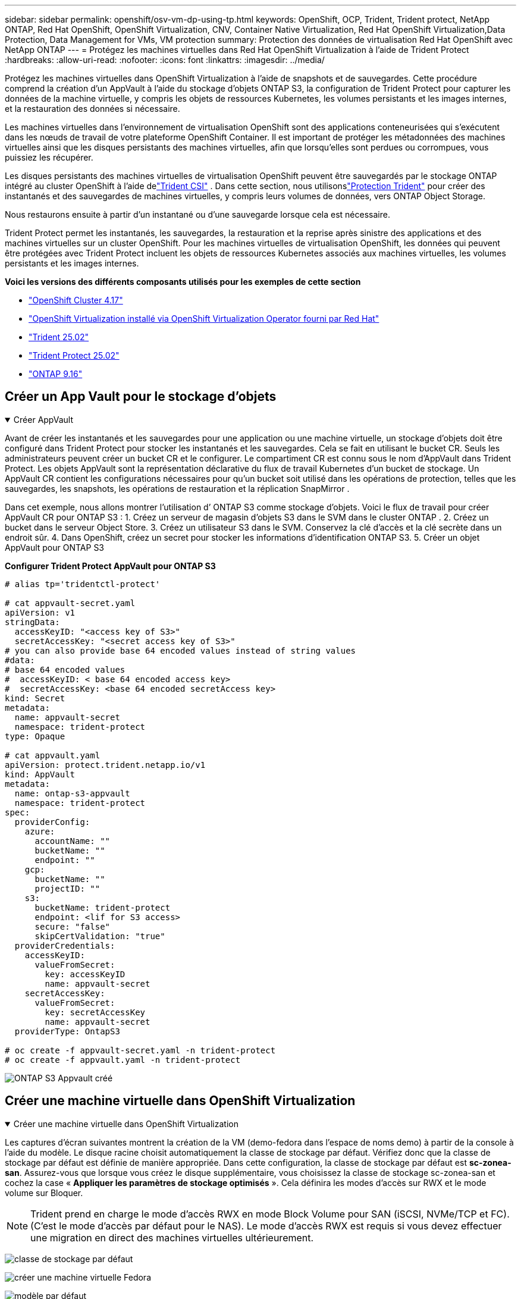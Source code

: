 ---
sidebar: sidebar 
permalink: openshift/osv-vm-dp-using-tp.html 
keywords: OpenShift, OCP, Trident, Trident protect, NetApp ONTAP, Red Hat OpenShift, OpenShift Virtualization, CNV, Container Native Virtualization, Red Hat OpenShift Virtualization,Data Protection, Data Management for VMs, VM protection 
summary: Protection des données de virtualisation Red Hat OpenShift avec NetApp ONTAP 
---
= Protégez les machines virtuelles dans Red Hat OpenShift Virtualization à l'aide de Trident Protect
:hardbreaks:
:allow-uri-read: 
:nofooter: 
:icons: font
:linkattrs: 
:imagesdir: ../media/


[role="lead"]
Protégez les machines virtuelles dans OpenShift Virtualization à l’aide de snapshots et de sauvegardes. Cette procédure comprend la création d'un AppVault à l'aide du stockage d'objets ONTAP S3, la configuration de Trident Protect pour capturer les données de la machine virtuelle, y compris les objets de ressources Kubernetes, les volumes persistants et les images internes, et la restauration des données si nécessaire.

Les machines virtuelles dans l’environnement de virtualisation OpenShift sont des applications conteneurisées qui s’exécutent dans les nœuds de travail de votre plateforme OpenShift Container. Il est important de protéger les métadonnées des machines virtuelles ainsi que les disques persistants des machines virtuelles, afin que lorsqu'elles sont perdues ou corrompues, vous puissiez les récupérer.

Les disques persistants des machines virtuelles de virtualisation OpenShift peuvent être sauvegardés par le stockage ONTAP intégré au cluster OpenShift à l'aide delink:https://docs.netapp.com/us-en/trident/["Trident CSI"] . Dans cette section, nous utilisonslink:https://docs.netapp.com/us-en/trident/trident-protect/learn-about-trident-protect.html["Protection Trident"] pour créer des instantanés et des sauvegardes de machines virtuelles, y compris leurs volumes de données, vers ONTAP Object Storage.

Nous restaurons ensuite à partir d'un instantané ou d'une sauvegarde lorsque cela est nécessaire.

Trident Protect permet les instantanés, les sauvegardes, la restauration et la reprise après sinistre des applications et des machines virtuelles sur un cluster OpenShift. Pour les machines virtuelles de virtualisation OpenShift, les données qui peuvent être protégées avec Trident Protect incluent les objets de ressources Kubernetes associés aux machines virtuelles, les volumes persistants et les images internes.

**Voici les versions des différents composants utilisés pour les exemples de cette section**

* link:https://docs.redhat.com/en/documentation/openshift_container_platform/4.17/html/installing_on_bare_metal/index["OpenShift Cluster 4.17"]
* link:https://docs.redhat.com/en/documentation/openshift_container_platform/4.17/html/virtualization/getting-started#tours-quick-starts_virt-getting-started["OpenShift Virtualization installé via OpenShift Virtualization Operator fourni par Red Hat"]
* link:https://docs.netapp.com/us-en/trident/trident-get-started/kubernetes-deploy.html["Trident 25.02"]
* link:https://docs.netapp.com/us-en/trident/trident-protect/trident-protect-installation.html["Trident Protect 25.02"]
* link:https://docs.netapp.com/us-en/ontap/["ONTAP 9.16"]




== Créer un App Vault pour le stockage d'objets

.Créer AppVault
[%collapsible%open]
====
Avant de créer les instantanés et les sauvegardes pour une application ou une machine virtuelle, un stockage d'objets doit être configuré dans Trident Protect pour stocker les instantanés et les sauvegardes. Cela se fait en utilisant le bucket CR. Seuls les administrateurs peuvent créer un bucket CR et le configurer. Le compartiment CR est connu sous le nom d'AppVault dans Trident Protect. Les objets AppVault sont la représentation déclarative du flux de travail Kubernetes d’un bucket de stockage. Un AppVault CR contient les configurations nécessaires pour qu'un bucket soit utilisé dans les opérations de protection, telles que les sauvegardes, les snapshots, les opérations de restauration et la réplication SnapMirror .

Dans cet exemple, nous allons montrer l’utilisation d’ ONTAP S3 comme stockage d’objets. Voici le flux de travail pour créer AppVault CR pour ONTAP S3 : 1. Créez un serveur de magasin d’objets S3 dans le SVM dans le cluster ONTAP . 2. Créez un bucket dans le serveur Object Store. 3. Créez un utilisateur S3 dans le SVM. Conservez la clé d’accès et la clé secrète dans un endroit sûr. 4. Dans OpenShift, créez un secret pour stocker les informations d’identification ONTAP S3. 5. Créer un objet AppVault pour ONTAP S3

**Configurer Trident Protect AppVault pour ONTAP S3**

[source, yaml]
----
# alias tp='tridentctl-protect'

# cat appvault-secret.yaml
apiVersion: v1
stringData:
  accessKeyID: "<access key of S3>"
  secretAccessKey: "<secret access key of S3>"
# you can also provide base 64 encoded values instead of string values
#data:
# base 64 encoded values
#  accessKeyID: < base 64 encoded access key>
#  secretAccessKey: <base 64 encoded secretAccess key>
kind: Secret
metadata:
  name: appvault-secret
  namespace: trident-protect
type: Opaque

# cat appvault.yaml
apiVersion: protect.trident.netapp.io/v1
kind: AppVault
metadata:
  name: ontap-s3-appvault
  namespace: trident-protect
spec:
  providerConfig:
    azure:
      accountName: ""
      bucketName: ""
      endpoint: ""
    gcp:
      bucketName: ""
      projectID: ""
    s3:
      bucketName: trident-protect
      endpoint: <lif for S3 access>
      secure: "false"
      skipCertValidation: "true"
  providerCredentials:
    accessKeyID:
      valueFromSecret:
        key: accessKeyID
        name: appvault-secret
    secretAccessKey:
      valueFromSecret:
        key: secretAccessKey
        name: appvault-secret
  providerType: OntapS3

# oc create -f appvault-secret.yaml -n trident-protect
# oc create -f appvault.yaml -n trident-protect
----
image:rh-os-n-use-case-ocpv-tp-dp-008.png["ONTAP S3 Appvault créé"]

====


== Créer une machine virtuelle dans OpenShift Virtualization

.Créer une machine virtuelle dans OpenShift Virtualization
[%collapsible%open]
====
Les captures d'écran suivantes montrent la création de la VM (demo-fedora dans l'espace de noms demo) à partir de la console à l'aide du modèle. Le disque racine choisit automatiquement la classe de stockage par défaut. Vérifiez donc que la classe de stockage par défaut est définie de manière appropriée. Dans cette configuration, la classe de stockage par défaut est **sc-zonea-san**. Assurez-vous que lorsque vous créez le disque supplémentaire, vous choisissez la classe de stockage sc-zonea-san et cochez la case « **Appliquer les paramètres de stockage optimisés** ». Cela définira les modes d'accès sur RWX et le mode volume sur Bloquer.


NOTE: Trident prend en charge le mode d'accès RWX en mode Block Volume pour SAN (iSCSI, NVMe/TCP et FC). (C'est le mode d'accès par défaut pour le NAS). Le mode d'accès RWX est requis si vous devez effectuer une migration en direct des machines virtuelles ultérieurement.

image:rh-os-n-use-case-ocpv-tp-dp-001.png["classe de stockage par défaut"]

image:rh-os-n-use-case-ocpv-tp-dp-002.png["créer une machine virtuelle Fedora"]

image:rh-os-n-use-case-ocpv-tp-dp-003.png["modèle par défaut"]

image:rh-os-n-use-case-ocpv-tp-dp-004.png["personnaliser"]

image:rh-os-n-use-case-ocpv-tp-dp-005.png["Ajouter un disque"]

image:rh-os-n-use-case-ocpv-tp-dp-006.png["disque ajouté"]

image:rh-os-n-use-case-ocpv-tp-dp-007.png["vm, pods et pvc créés"]

====


== Créer une application

.Créer une application
[%collapsible%open]
====
**Créer une application de protection Trident pour la VM**

Dans l'exemple, l'espace de noms de démonstration comporte une machine virtuelle et toutes les ressources de l'espace de noms sont incluses lors de la création de l'application.

[source, yaml]
----
# alias tp='tridentctl-protect'
# tp create app demo-vm --namespaces demo -n demo --dry-run > app.yaml

# cat app.yaml
apiVersion: protect.trident.netapp.io/v1
kind: Application
metadata:
  creationTimestamp: null
  name: demo-vm
  namespace: demo
spec:
  includedNamespaces:
  - namespace: demo
# oc create -f app.yaml -n demo
----
image:rh-os-n-use-case-ocpv-tp-dp-009.png["Application créée"]

====


== Protégez l'application en créant une sauvegarde

.Créer des sauvegardes
[%collapsible%open]
====
**Créer une sauvegarde à la demande**

Créez une sauvegarde pour l'application (demo-vm) créée précédemment qui inclut toutes les ressources de l'espace de noms de démonstration. Indiquez le nom de l'Appvault où les sauvegardes seront stockées.

[source, yaml]
----
# tp create backup demo-vm-backup-on-demand --app demo-vm --appvault ontap-s3-appvault -n demo
Backup "demo-vm-backup-on-demand" created.
----
image:rh-os-n-use-case-ocpv-tp-dp-015.png["Sauvegarde à la demande créée"]

**Créer des sauvegardes selon un calendrier**

Créez une planification pour les sauvegardes en spécifiant la granularité et le nombre de sauvegardes à conserver.

[source, yaml]
----
# tp create schedule backup-schedule1 --app demo-vm --appvault ontap-s3-appvault --granularity Hourly --minute 45 --backup-retention 1 -n demo --dry-run>backup-schedule-demo-vm.yaml
schedule.protect.trident.netapp.io/backup-schedule1 created

#cat backup-schedule-demo-vm.yaml
apiVersion: protect.trident.netapp.io/v1
kind: Schedule
metadata:
  creationTimestamp: null
  name: backup-schedule1
  namespace: demo
spec:
  appVaultRef: ontap-s3-appvault
  applicationRef: demo-vm
  backupRetention: "1"
  dayOfMonth: ""
  dayOfWeek: ""
  enabled: true
  granularity: Hourly
  hour: ""
  minute: "45"
  recurrenceRule: ""
  snapshotRetention: "0"
status: {}
# oc create -f backup-schedule-demo-vm.yaml -n demo
----
image:rh-os-n-use-case-ocpv-tp-dp-016.png["Planification de sauvegarde créée"]

image:rh-os-n-use-case-ocpv-tp-dp-017.png["Sauvegardes créées à la demande et selon un calendrier"]

====


== Restaurer à partir d'une sauvegarde

.Restaurer à partir de sauvegardes
[%collapsible%open]
====
**Restaurer la machine virtuelle dans le même espace de noms**

Dans l'exemple, la sauvegarde demo-vm-backup-on-demand contient la sauvegarde avec demo-app pour la VM Fedora.

Tout d'abord, supprimez la VM et assurez-vous que les PVC, le pod et les objets VM sont supprimés de l'espace de noms « demo »

image:rh-os-n-use-case-ocpv-tp-dp-019.png["fedora-vm supprimé"]

Créez maintenant un objet de restauration de sauvegarde sur place.

[source, yaml]
----
# tp create bir demo-fedora-restore --backup demo/demo-vm-backup-on-demand -n demo --dry-run>vm-demo-bir.yaml

# cat vm-demo-bir.yaml
apiVersion: protect.trident.netapp.io/v1
kind: BackupInplaceRestore
metadata:
  annotations:
    protect.trident.netapp.io/max-parallel-restore-jobs: "25"
  creationTimestamp: null
  name: demo-fedora-restore
  namespace: demo
spec:
  appArchivePath: demo-vm_cc8adc7a-0c28-460b-a32f-0a7b3d353e13/backups/demo-vm-backup-on-demand_f6af3513-9739-480e-88c7-4cca45808a80
  appVaultRef: ontap-s3-appvault
  resourceFilter: {}
status:
  postRestoreExecHooksRunResults: null
  state: ""

# oc create -f vm-demo-bir.yaml -n demo
backupinplacerestore.protect.trident.netapp.io/demo-fedora-restore created
----
image:rh-os-n-use-case-ocpv-tp-dp-020.png["bir a créé"]

Vérifiez que la VM, les pods et les PVC sont restaurés

image:rh-os-n-use-case-ocpv-tp-dp-021.png["VM restaurée créée"]

**Restaurer la machine virtuelle dans un espace de noms différent**

Créez d’abord un nouvel espace de noms dans lequel vous souhaitez restaurer l’application, dans cet exemple demo2. Créez ensuite un objet de restauration de sauvegarde

[source, yaml]
----
# tp create br demo2-fedora-restore --backup demo/hourly-4c094-20250312154500 --namespace-mapping demo:demo2 -n demo2 --dry-run>vm-demo2-br.yaml

# cat vm-demo2-br.yaml
apiVersion: protect.trident.netapp.io/v1
kind: BackupRestore
metadata:
  annotations:
    protect.trident.netapp.io/max-parallel-restore-jobs: "25"
  creationTimestamp: null
  name: demo2-fedora-restore
  namespace: demo2
spec:
  appArchivePath: demo-vm_cc8adc7a-0c28-460b-a32f-0a7b3d353e13/backups/hourly-4c094-20250312154500_aaa14543-a3fa-41f1-a04c-44b1664d0f81
  appVaultRef: ontap-s3-appvault
  namespaceMapping:
  - destination: demo2
    source: demo
  resourceFilter: {}
status:
  conditions: null
  postRestoreExecHooksRunResults: null
  state: ""
# oc create -f vm-demo2-br.yaml -n demo2
----
image:rh-os-n-use-case-ocpv-tp-dp-022.png["br créé"]

Vérifiez que la VM, les pods et les pvcs sont créés dans le nouvel espace de noms demo2.

image:rh-os-n-use-case-ocpv-tp-dp-023.png["VM dans le nouvel espace de noms"]

====


== Protégez l'application à l'aide de snapshots

.Créer des instantanés
[%collapsible%open]
====
**Créer un instantané à la demande** Créez un instantané pour l'application et spécifiez le coffre d'applications dans lequel il doit être stocké.

[source, yaml]
----
# tp create snapshot demo-vm-snapshot-ondemand --app demo-vm --appvault ontap-s3-appvault -n demo --dry-run
# cat demo-vm-snapshot-on-demand.yaml
apiVersion: protect.trident.netapp.io/v1
kind: Snapshot
metadata:
  creationTimestamp: null
  name: demo-vm-snapshot-ondemand
  namespace: demo
spec:
  appVaultRef: ontap-s3-appvault
  applicationRef: demo-vm
  completionTimeout: 0s
  volumeSnapshotsCreatedTimeout: 0s
  volumeSnapshotsReadyToUseTimeout: 0s
status:
  conditions: null
  postSnapshotExecHooksRunResults: null
  preSnapshotExecHooksRunResults: null
  state: ""

# oc create -f demo-vm-snapshot-on-demand.yaml
snapshot.protect.trident.netapp.io/demo-vm-snapshot-ondemand created

----
image:rh-os-n-use-case-ocpv-tp-dp-023.png["instantané à la demande"]

**Créer un calendrier pour les instantanés** Créez un calendrier pour les instantanés. Spécifiez la granularité et le nombre d’instantanés à conserver.

[source, yaml]
----
# tp create Schedule snapshot-schedule1 --app demo-vm --appvault ontap-s3-appvault --granularity Hourly --minute 50 --snapshot-retention 1 -n demo --dry-run>snapshot-schedule-demo-vm.yaml

# cat snapshot-schedule-demo-vm.yaml
apiVersion: protect.trident.netapp.io/v1
kind: Schedule
metadata:
  creationTimestamp: null
  name: snapshot-schedule1
  namespace: demo
spec:
  appVaultRef: ontap-s3-appvault
  applicationRef: demo-vm
  backupRetention: "0"
  dayOfMonth: ""
  dayOfWeek: ""
  enabled: true
  granularity: Hourly
  hour: ""
  minute: "50"
  recurrenceRule: ""
  snapshotRetention: "1"
status: {}

# oc create -f snapshot-schedule-demo-vm.yaml
schedule.protect.trident.netapp.io/snapshot-schedule1 created
----
image:rh-os-n-use-case-ocpv-tp-dp-025.png["calendrier des instantanés"]

image:rh-os-n-use-case-ocpv-tp-dp-026.png["instantané planifié"]

====


== Restaurer à partir d'un instantané

.Restaurer à partir d'un instantané
[%collapsible%open]
====
**Restaurer la VM à partir du snapshot vers le même espace de noms** Supprimez la VM demo-fedora de l'espace de noms demo2.

image:rh-os-n-use-case-ocpv-tp-dp-030.png["suppression de machine virtuelle"]

Créez un objet de restauration instantanée sur place à partir de l'instantané de la machine virtuelle.

[source, yaml]
----
# tp create sir demo-fedora-restore-from-snapshot --snapshot demo/demo-vm-snapshot-ondemand -n demo --dry-run>vm-demo-sir.yaml

# cat vm-demo-sir.yaml
apiVersion: protect.trident.netapp.io/v1
kind: SnapshotInplaceRestore
metadata:
  creationTimestamp: null
  name: demo-fedora-restore-from-snapshot
  namespace: demo
spec:
  appArchivePath: demo-vm_cc8adc7a-0c28-460b-a32f-0a7b3d353e13/snapshots/20250318132959_demo-vm-snapshot-ondemand_e3025972-30c0-4940-828a-47c276d7b034
  appVaultRef: ontap-s3-appvault
  resourceFilter: {}
status:
  conditions: null
  postRestoreExecHooksRunResults: null
  state: ""

# oc create -f vm-demo-sir.yaml
snapshotinplacerestore.protect.trident.netapp.io/demo-fedora-restore-from-snapshot created
----
image:rh-os-n-use-case-ocpv-tp-dp-027.png["Monsieur"]

Vérifiez que la machine virtuelle et ses PVC sont créés dans l’espace de noms de démonstration.

image:rh-os-n-use-case-ocpv-tp-dp-031.png["machine virtuelle restaurée dans le même espace de noms"]

**Restaurer la machine virtuelle à partir du snapshot vers un espace de noms différent**

Supprimez la machine virtuelle dans l’espace de noms demo2 précédemment restauré à partir de la sauvegarde.

image:rh-os-n-use-case-ocpv-tp-dp-028.png["Supprimer les VM et les PVC"]

Créez l’objet de restauration d’instantané à partir de l’instantané et fournissez le mappage d’espace de noms.

[source, yaml]
----
# tp create sr demo2-fedora-restore-from-snapshot --snapshot demo/demo-vm-snapshot-ondemand --namespace-mapping demo:demo2 -n demo2 --dry-run>vm-demo2-sr.yaml

# cat vm-demo2-sr.yaml
apiVersion: protect.trident.netapp.io/v1
kind: SnapshotRestore
metadata:
  creationTimestamp: null
  name: demo2-fedora-restore-from-snapshot
  namespace: demo2
spec:
  appArchivePath: demo-vm_cc8adc7a-0c28-460b-a32f-0a7b3d353e13/snapshots/20250318132959_demo-vm-snapshot-ondemand_e3025972-30c0-4940-828a-47c276d7b034
  appVaultRef: ontap-s3-appvault
  namespaceMapping:
  - destination: demo2
    source: demo
  resourceFilter: {}
status:
  postRestoreExecHooksRunResults: null
  state: ""

# oc create -f vm-demo2-sr.yaml
snapshotrestore.protect.trident.netapp.io/demo2-fedora-restore-from-snapshot created
----
image:rh-os-n-use-case-ocpv-tp-dp-029.png["SR créé"]

Vérifiez que la VM et ses PVC sont restaurés dans le nouvel espace de noms demo2.

image:rh-os-n-use-case-ocpv-tp-dp-032.png["VM restaurée dans un nouvel espace de noms"]

====


== Restaurer une machine virtuelle spécifique

.Sélection de machines virtuelles spécifiques dans un espace de noms pour créer des instantanés/sauvegardes et restaurer
[%collapsible%open]
====
Dans l’exemple précédent, nous avions une seule machine virtuelle dans un espace de noms. En incluant l’intégralité de l’espace de noms dans la sauvegarde, toutes les ressources associées à cette machine virtuelle ont été capturées. Dans l’exemple suivant, nous ajoutons une autre machine virtuelle au même espace de noms et créons une application uniquement pour cette nouvelle machine virtuelle à l’aide d’un sélecteur d’étiquettes.

**Créez une nouvelle VM (demo-centos vm) dans l'espace de noms de démonstration**

image:rh-os-n-use-case-ocpv-tp-dp-010.png["VM demo-centos dans l'espace de noms de démonstration"]

***Étiquetez la machine virtuelle demo-centos et ses ressources associées***

image:rh-os-n-use-case-ocpv-tp-dp-011.png["étiquette démo-centos vm, pvc"]

***Vérifiez que la machine virtuelle demo-centos et les pvcs ont les étiquettes***

image:rh-os-n-use-case-ocpv-tp-dp-012.png["étiquettes de machine virtuelle de démonstration Centos"]

image:rh-os-n-use-case-ocpv-tp-dp-013.png["démo-centos pvc a des étiquettes"]

**Créez une application pour une machine virtuelle spécifique (demo-centos) à l'aide du sélecteur d'étiquettes**

[source, yaml]
----
# tp create app demo-centos-app --namespaces 'demo(category=protect-demo-centos)' -n demo --dry-run>demo-centos-app.yaml

# cat demo-centos-app.yaml

apiVersion: protect.trident.netapp.io/v1
kind: Application
metadata:
  creationTimestamp: null
  name: demo-centos-app
  namespace: demo
spec:
  includedNamespaces:
  - labelSelector:
      matchLabels:
        category: protect-demo-centos
    namespace: demo
status:
  conditions: null

# oc create -f demo-centos-app.yaml -n demo
application.protect.trident.netapp.io/demo-centos-app created
----
image:rh-os-n-use-case-ocpv-tp-dp-014.png["démo-centos pvc a des étiquettes"]

La méthode de création de sauvegardes et d’instantanés à la demande et selon une planification est la même que celle indiquée précédemment. Étant donné que l'application Trident-Protect utilisée pour créer les instantanés ou les sauvegardes ne contient que la machine virtuelle spécifique de l'espace de noms, la restauration à partir de ces derniers ne restaure qu'une machine virtuelle spécifique. Un exemple d’opération de sauvegarde/restauration est présenté ci-dessous.

**Créer une sauvegarde d'une machine virtuelle spécifique dans un espace de noms en utilisant son application correspondante**

Dans les étapes précédentes, une application a été créée à l’aide de sélecteurs d’étiquettes pour inclure uniquement la machine virtuelle centos dans l’espace de noms de démonstration. Créez une sauvegarde (sauvegarde à la demande, dans cet exemple) pour cette application.

[source, yaml]
----
# tp create backup demo-centos-backup-on-demand --app demo-centos-app --appvault ontap-s3-appvault -n demo
Backup "demo-centos-backup-on-demand" created.
----
image:rh-os-n-use-case-ocpv-tp-dp-018.png["Sauvegarde d'une VM spécifique créée"]

**Restaurer une VM spécifique dans le même espace de noms** La sauvegarde d'une VM spécifique (centos) a été créée à l'aide de l'application correspondante. Si une sauvegarde sur place ou une restauration de sauvegarde est créée à partir de cela, seule cette machine virtuelle spécifique est restaurée. Supprimez la machine virtuelle Centos.

image:rh-os-n-use-case-ocpv-tp-dp-033.png["Centos VM présente"]

image:rh-os-n-use-case-ocpv-tp-dp-034.png["VM Centos supprimée"]

Créez une restauration de sauvegarde sur place à partir de demo-centos-backup-on-demand et vérifiez que la machine virtuelle Centos a été recréée.

[source, yaml]
----
#tp create bir demo-centos-restore --backup demo/demo-centos-backup-on-demand -n demo
BackupInplaceRestore "demo-centos-restore" created.
----
image:rh-os-n-use-case-ocpv-tp-dp-035.png["créer une machine virtuelle CentOS"]

image:rh-os-n-use-case-ocpv-tp-dp-036.png["création d'une machine virtuelle Centos"]

**Restaurer une machine virtuelle spécifique vers un espace de noms différent** Créez une restauration de sauvegarde vers un espace de noms différent (demo3) à partir de demo-centos-backup-on-demand et vérifiez que la machine virtuelle centos a été recréée.

[source, yaml]
----
# tp create br demo2-centos-restore --backup demo/demo-centos-backup-on-demand --namespace-mapping demo:demo3 -n demo3
BackupRestore "demo2-centos-restore" created.
----
image:rh-os-n-use-case-ocpv-tp-dp-037.png["créer une machine virtuelle CentOS"]

image:rh-os-n-use-case-ocpv-tp-dp-038.png["création d'une machine virtuelle Centos"]

====


== Démonstration vidéo

La vidéo suivante montre une démonstration de la protection d'une machine virtuelle à l'aide de snapshots

.Protéger une machine virtuelle
video::4670e188-3d67-4207-84c5-b2d500f934a0[panopto,width=360]